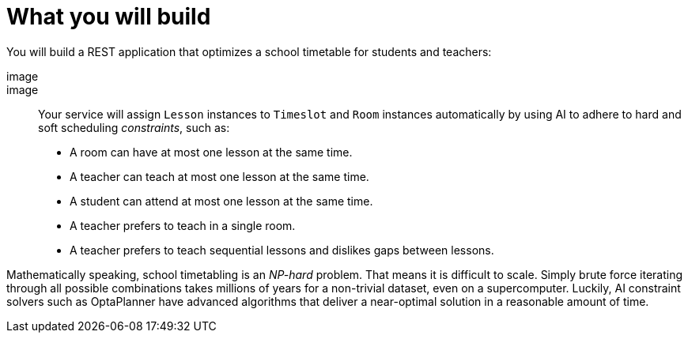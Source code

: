 ifdef::context[:parent-context: {context}]
[id="what-you-will-build_{context}"]
= What you will build
:context: what-you-will-build

You will build a REST application that optimizes a school timetable for students and teachers:

[imagesdir="null",alt="optaplanner time table app screenshot",default-alt="optaplanner time table app screenshot",target="optaplanner-time-table-app-screenshot.png"]
image::

image::

Your service will assign `Lesson` instances to `Timeslot` and `Room` instances automatically
by using AI to adhere to hard and soft scheduling _constraints_, such as:

* A room can have at most one lesson at the same time.
* A teacher can teach at most one lesson at the same time.
* A student can attend at most one lesson at the same time.
* A teacher prefers to teach in a single room.
* A teacher prefers to teach sequential lessons and dislikes gaps between lessons.

Mathematically speaking, school timetabling is an _NP-hard_ problem.
That means it is difficult to scale.
Simply brute force iterating through all possible combinations takes millions of years
for a non-trivial dataset, even on a supercomputer.
Luckily, AI constraint solvers such as OptaPlanner have advanced algorithms
that deliver a near-optimal solution in a reasonable amount of time.


ifdef::parent-context[:context: {parent-context}]
ifndef::parent-context[:!context:]
